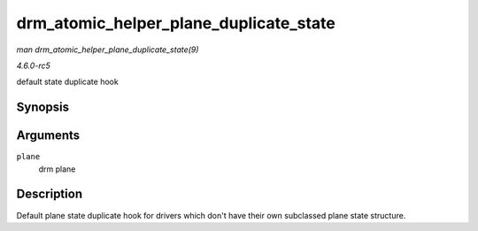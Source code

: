 .. -*- coding: utf-8; mode: rst -*-

.. _API-drm-atomic-helper-plane-duplicate-state:

=======================================
drm_atomic_helper_plane_duplicate_state
=======================================

*man drm_atomic_helper_plane_duplicate_state(9)*

*4.6.0-rc5*

default state duplicate hook


Synopsis
========

.. c:function:: struct drm_plane_state * drm_atomic_helper_plane_duplicate_state( struct drm_plane * plane )

Arguments
=========

``plane``
    drm plane


Description
===========

Default plane state duplicate hook for drivers which don't have their
own subclassed plane state structure.


.. ------------------------------------------------------------------------------
.. This file was automatically converted from DocBook-XML with the dbxml
.. library (https://github.com/return42/sphkerneldoc). The origin XML comes
.. from the linux kernel, refer to:
..
.. * https://github.com/torvalds/linux/tree/master/Documentation/DocBook
.. ------------------------------------------------------------------------------
